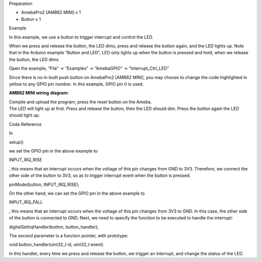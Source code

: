 Preparation

-  AmebaPro2 [AMB82 MINI] x 1

-  Button x 1

Example

In this example, we use a button to trigger interrupt and control the
LED.

When we press and release the button, the LED dims, press and release
the button again, and the LED lights up. Note that in the Arduino
example “Button and LED”, LED only lights up when the button is pressed
and hold, when we release the button, the LED dims.

Open the example, “File” -> “Examples” -> “AmebaGPIO” ->
“Interrupt_Ctrl_LED”

|Graphical user interface, application Description automatically
generated|

Since there is no in-built push button on AmebaPro2 [AMB82 MINI], you
may choose to change the code highlighted in yellow to any GPIO pin
number. In this example, GPIO pin 0 is used.

|Graphical user interface, text, application Description automatically
generated|

**AMB82 MINI wiring** **diagram:**

|image1|

| Compile and upload the program, press the reset button on the Ameba.
| The LED will light up at first. Press and release the button, then the
  LED should dim. Press the button again the LED should light up.

Code Reference

In

setup()

we set the GPIO pin in the above example to

INPUT_IRQ_RISE

, this means that an interrupt occurs when the voltage of this pin
changes from GND to 3V3. Therefore, we connect the other side of the
button to 3V3, so as to trigger interrupt event when the button is
pressed.

pinMode(button, INPUT_IRQ_RISE);

On the other hand, we can set the GPIO pin in the above example to

INPUT_IRQ_FALL

, this means that an interrupt occurs when the voltage of this pin
changes from 3V3 to GND. In this case, the other side of the button is
connected to GND. Next, we need to specify the function to be executed
to handle the interrupt:

digitalSetIrqHandler(button, button_handler);

The second parameter is a function pointer, with prototype:

void button_handler(uint32_t id, uint32_t event)

In this handler, every time we press and release the button, we trigger
an interrupt, and change the status of the LED.

.. |Graphical user interface, application Description automatically generated| image:: ../../_static/Example_Guides/GPIO_-_Interrupt_Control_LED/GPIO_-_Interrupt_Control_LED_images/image01.png
   :width: 3.79463in
   :height: 4.5417in
.. |Graphical user interface, text, application Description automatically generated| image:: ../../_static/Example_Guides/GPIO_-_Interrupt_Control_LED/GPIO_-_Interrupt_Control_LED_images/image02.png
   :width: 3.12755in
   :height: 3.82992in
.. |image1| image:: ../../_static/Example_Guides/GPIO_-_Interrupt_Control_LED/GPIO_-_Interrupt_Control_LED_images/image03.png
   :width: 6.25556in
   :height: 2.971in
